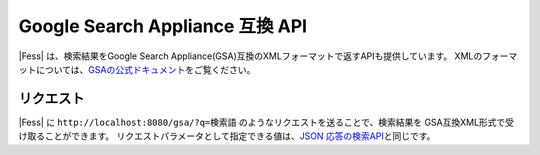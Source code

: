 ================================
Google Search Appliance 互換 API
================================

|Fess| は、検索結果をGoogle Search Appliance(GSA)互換のXMLフォーマットで返すAPIも提供しています。
XMLのフォーマットについては、\ `GSAの公式ドキュメント <https://www.google.com/support/enterprise/static/gsa/docs/admin/74/gsa_doc_set/xml_reference/results_format.html>`__\ をご覧ください。

リクエスト
==================

|Fess| に
``http://localhost:8080/gsa/?q=検索語``
のようなリクエストを送ることで、検索結果を GSA互換XML形式で受け取ることができます。
リクエストパラメータとして指定できる値は、\ `JSON 応答の検索API <api-search.html>`__\ と同じです。
